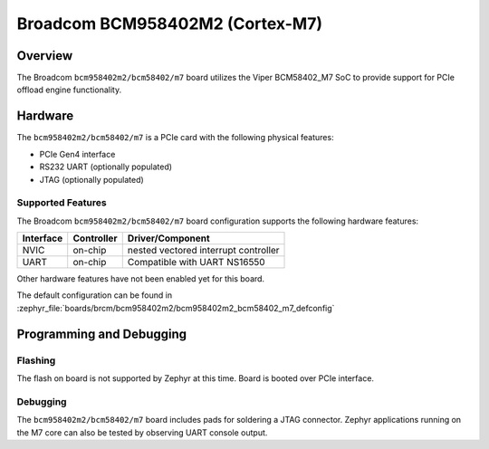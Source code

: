.. _bcm958402m2_m7:

Broadcom BCM958402M2 (Cortex-M7)
################################

Overview
********
The Broadcom ``bcm958402m2/bcm58402/m7`` board utilizes the Viper BCM58402_M7 SoC to
provide support for PCIe offload engine functionality.

Hardware
********
The ``bcm958402m2/bcm58402/m7`` is a PCIe card with the following physical features:

* PCIe Gen4 interface
* RS232 UART (optionally populated)
* JTAG (optionally populated)

Supported Features
==================
The Broadcom ``bcm958402m2/bcm58402/m7`` board configuration supports the following
hardware features:

+-----------+------------+--------------------------------------+
| Interface | Controller | Driver/Component                     |
+===========+============+======================================+
| NVIC      | on-chip    | nested vectored interrupt controller |
+-----------+------------+--------------------------------------+
| UART      | on-chip    | Compatible with UART NS16550         |
+-----------+------------+--------------------------------------+

Other hardware features have not been enabled yet for this board.

The default configuration can be found in
:zephyr_file:`boards/brcm/bcm958402m2/bcm958402m2_bcm58402_m7_defconfig`

Programming and Debugging
*************************

Flashing
========

The flash on board is not supported by Zephyr at this time.
Board is booted over PCIe interface.

Debugging
=========
The ``bcm958402m2/bcm58402/m7`` board includes pads for soldering a JTAG connector.
Zephyr applications running on the M7 core can also be tested
by observing UART console output.
